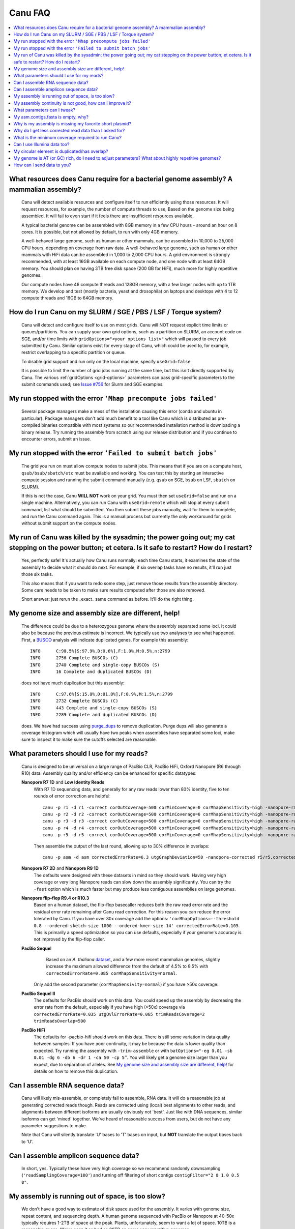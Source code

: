 
.. _faq:

Canu FAQ
========


.. contents::
  :local:


What resources does Canu require for a bacterial genome assembly? A mammalian assembly?
-------------------------------------
    Canu will detect available resources and configure itself to run efficiently using those
    resources.  It will request resources, for example, the number of compute threads to use, Based
    on the genome size being assembled. It will fail to even start if it feels there are
    insufficient resources available.

    A typical bacterial genome can be assembled with 8GB memory in a few CPU hours - around an hour
    on 8 cores.  It is possible, but not allowed by default, to run with only 4GB memory.

    A well-behaved large genome, such as human or other mammals, can be assembled in 10,000 to
    25,000 CPU hours, depending on coverage from raw data.  A well-behaved large genome, such as human or other mammals with HiFi data can be assembled in 1,000 to 2,000 CPU hours. A grid environment is strongly recommended, with at
    least 16GB available on each compute node, and one node with at least 64GB memory.  You should
    plan on having 3TB free disk space (200 GB for HiFi), much more for highly repetitive genomes.

    Our compute nodes have 48 compute threads and 128GB memory, with a few larger nodes with up to
    1TB memory.  We develop and test (mostly bacteria, yeast and drosophila) on laptops and desktops
    with 4 to 12 compute threads and 16GB to 64GB memory.


How do I run Canu on my SLURM / SGE / PBS / LSF / Torque system?
-------------------------------------
    Canu will detect and configure itself to use on most grids. Canu will NOT request explicit time limits or
    queues/partitions. You can supply your own grid options, such as a partition on SLURM, an account code 
    on SGE, and/or time limits with ``gridOptions="<your options list>"`` which will passed to every job 
    submitted by Canu.  Similar options exist for every stage of Canu, which could be used to, for example, 
    restrict overlapping to a specific partition or queue.

    To disable grid support and run only on the local machine, specify ``useGrid=false``

    It is possible to limit the number of grid jobs running at the same time, but this isn't
    directly supported by Canu.  The various :ref:`gridOptions <grid-options>` parameters
    can pass grid-specific parameters to the submit commands used; see
    `Issue #756 <https://github.com/marbl/canu/issues/756>`_ for Slurm and SGE examples.


My run stopped with the error ``'Mhap precompute jobs failed'``
-------------------------------------

    Several package managers make a mess of the installation causing this error (conda and ubuntu in particular). Package managers don't add much benefit to a tool like Canu which is distributed as pre-compiled binaries compatible with most systems so our recommended installation method is downloading a binary release. Try running the assembly from scratch using our release distribution and if you continue to encounter errors, submit an issue.

My run stopped with the error ``'Failed to submit batch jobs'``
-------------------------------------

    The grid you run on must allow compute nodes to submit jobs. This means that if you are on a
    compute host, ``qsub/bsub/sbatch/etc`` must be available and working. You can test this by
    starting an interactive compute session and running the submit command manually (e.g. ``qsub``
    on SGE, ``bsub`` on LSF, ``sbatch`` on SLURM).

    If this is not the case, Canu **WILL NOT** work on your grid. You must then set
    ``useGrid=false`` and run on a single machine. Alternatively, you can run Canu with
    ``useGrid=remote`` which will stop at every submit command, list what should be submitted. You
    then submit these jobs manually, wait for them to complete, and run the Canu command again. This
    is a manual process but currently the only workaround for grids without submit support on the
    compute nodes.


My run of Canu was killed by the sysadmin; the power going out; my cat stepping on the power button; et cetera.  Is it safe to restart?  How do I restart?
-------------------------------------

    Yes, perfectly safe!  It's actually how Canu runs normally: each time Canu starts, it examines
    the state of the assembly to decide what it should do next.  For example, if six overlap tasks
    have no results, it'll run just those six tasks.

    This also means that if you want to redo some step, just remove those results from the assembly
    directory.  Some care needs to be taken to make sure results computed after those are also
    removed.

    Short answer: just rerun the _exact_ same command as before.  It'll do the right thing.


My genome size and assembly size are different, help!
-------------------------------------
    The difference could be due to a heterozygous genome where the assembly separated some loci. It could also be because the previous estimate is incorrect. We typically use two analyses to see what happened. First, a `BUSCO <https://busco.ezlab.org>`_ analysis will indicate duplicated genes. For example this assembly::

      INFO	C:98.5%[S:97.9%,D:0.6%],F:1.0%,M:0.5%,n:2799
      INFO	2756 Complete BUSCOs (C)
      INFO	2740 Complete and single-copy BUSCOs (S)
      INFO	16 Complete and duplicated BUSCOs (D)
    
    does not have much duplication but this assembly::
    
      INFO	C:97.6%[S:15.8%,D:81.8%],F:0.9%,M:1.5%,n:2799
      INFO	2732 Complete BUSCOs (C)
      INFO	443 Complete and single-copy BUSCOs (S)
      INFO	2289 Complete and duplicated BUSCOs (D)
    
    does. We have had success using `purge_dups <https://github.com/dfguan/purge_dups>`_ to remove duplication. Purge dups will also generate a coverage histogram which will usually have two peaks when assemblies have separated some loci, make sure to inspect it to make sure the cutoffs selected are reasonable. 

What parameters should I use for my reads?
-------------------------------------
    Canu is designed to be universal on a large range of PacBio CLR, PacBio HiFi, Oxford
    Nanopore (R6 through R10) data.  Assembly quality and/or efficiency can be enhanced for specific
    datatypes:

    **Nanopore R7 1D** and **Low Identity Reads**
       With R7 1D sequencing data, and generally for any raw reads lower than 80% identity, five to
       ten rounds of error correction are helpful::

         canu -p r1 -d r1 -correct corOutCoverage=500 corMinCoverage=0 corMhapSensitivity=high -nanopore-raw your_reads.fasta
         canu -p r2 -d r2 -correct corOutCoverage=500 corMinCoverage=0 corMhapSensitivity=high -nanopore-raw r1/r1.correctedReads.fasta.gz
         canu -p r3 -d r3 -correct corOutCoverage=500 corMinCoverage=0 corMhapSensitivity=high -nanopore-raw r2/r2.correctedReads.fasta.gz
         canu -p r4 -d r4 -correct corOutCoverage=500 corMinCoverage=0 corMhapSensitivity=high -nanopore-raw r3/r3.correctedReads.fasta.gz
         canu -p r5 -d r5 -correct corOutCoverage=500 corMinCoverage=0 corMhapSensitivity=high -nanopore-raw r4/r4.correctedReads.fasta.gz

       Then assemble the output of the last round, allowing up to 30% difference in overlaps::

         canu -p asm -d asm correctedErrorRate=0.3 utgGraphDeviation=50 -nanopore-corrected r5/r5.correctedReads.fasta.gz

    **Nanopore R7 2D** and **Nanopore R9 1D**
      The defaults were designed with these datasets in mind so they should work. Having very high
      coverage or very long Nanopore reads can slow down the assembly significantly. You can try the
      ``-fast`` option which is much faster but may produce less
      contiguous assemblies on large genomes.

    **Nanopore flip-flop R9.4 or R10.3**
       Based on a human dataset, the flip-flop basecaller reduces both the raw read error rate and the residual error rate remaining after Canu read correction. For this reason you can reduce the error tolerated by Canu. If you have over 30x coverage add the options: ``'corMhapOptions=--threshold 0.8 --ordered-sketch-size 1000 --ordered-kmer-size 14' correctedErrorRate=0.105``. This is primarily a speed optimization so you can use defaults, especially if your genome's accuracy is not improved by the flip-flop caller.

    **PacBio Sequel**
       Based on an *A. thaliana* `dataset
       <http://www.pacb.com/blog/sequel-system-data-release-arabidopsis-dataset-genome-assembly/>`_,
       and a few more recent mammalian genomes, slightly increase the maximum allowed difference from the default of 4.5% to 8.5% with
       ``correctedErrorRate=0.085 corMhapSensitivity=normal``.
      Only add the second parameter (``corMhapSensivity=normal``) if you have >50x coverage.

    **PacBio Sequel II**
       The defaults for PacBio should work on this data. You could speed up the assembly by decreasing the error rate from the default, especially if you have high (>50x) coverage via ``correctedErrorRate=0.035 utgOvlErrorRate=0.065 trimReadsCoverage=2 trimReadsOverlap=500``

    **PacBio HiFi**
       The defaults for -pacbio-hifi should work on this data. There is still some variation in data quality between samples. If you have poor continuity, it may be because the data is lower quality than expected. Try running the assembly with ``-trim-assemble`` or with ``batOptions="-eg 0.01 -sb 0.01 -dg 6 -db 6 -dr 1 -ca 50 -cp 5”``. You will likely get a genome size larger than you expect, due to separation of alleles. See `My genome size and assembly size are different, help!`_ for details on how to remove this duplication.


Can I assemble RNA sequence data?
-------------------------------------
    Canu will likely mis-assemble, or completely fail to assemble, RNA data.  It will do a
    reasonable job at generating corrected reads though.  Reads are corrected using (local) best
    alignments to other reads, and alignments between different isoforms are usually obviously not
    'best'.  Just like with DNA sequences, similar isoforms can get 'mixed' together.  We've heard
    of reasonable success from users, but do not have any parameter suggestions to make.

    Note that Canu will silently translate 'U' bases to 'T' bases on input, but **NOT** translate
    the output bases back to 'U'.
    
Can I assemble amplicon sequence data?
-------------------------------------   
    In short, yes. Typically these have very high coverage so we recommend randomly downsampling (``'readSamplingCoverage=100'``) and turning off filtering of short contigs ``contigFilter="2 0 1.0 0.5 0"``.

My assembly is running out of space, is too slow?
-------------------------------------
    We don't have a good way to estimate of disk space used for the assembly. It varies with genome size, repeat content, and sequencing depth. A human genome sequenced with PacBio or Nanopore at 40-50x typically requires 1-2TB of space at the peak. Plants, unfortunately, seem to want a lot of space. 10TB is a reasonable guess. We've seen it as bad as 20TB on some very repetitive genomes.
    
    The most common cause of high disk usage is a very repetitive or large genome. There are some parameters you can tweak to both reduce disk space and speed up the run. Try adding the options ``corMhapFilterThreshold=0.0000000002 corMhapOptions="--threshold 0.80 --num-hashes 512 --num-min-matches 3 --ordered-sketch-size 1000 --ordered-kmer-size 14 --min-olap-length 2000 --repeat-idf-scale 50" mhapMemory=60g mhapBlockSize=500 ovlMerDistinct=0.975``. This will suppress repeats more than the default settings and speed up both correction and assembly.
    
    It is also possible to clean up some intermediate outputs before the assembly is complete to save space. If you already have a ```*.ovlStore.BUILDING/1-bucketize.successs`` file in your current step (e.g. ``correct```), you can clean up the files under ``1-overlapper/blocks``. You can also remove the ovlStore for the previous step if you have its output (e.g. if you have ``asm.trimmedReads.fasta.gz``, you can remove ``trimming/asm.ovlStore``). 

My assembly continuity is not good, how can I improve it?
-------------------------------------
    The most important determinant for assembly quality is sequence length, followed by the repeat
    complexity/heterozygosity of your sample.  The first thing to check is the amount of corrected
    bases output by the correction step.  This is logged in the stdout of Canu or in
    canu-scripts/canu.*.out if you are running in a grid environment. For example on `a
    haploid H. sapiens <https://www.ncbi.nlm.nih.gov/Traces/study/?acc=SAMN02744161>`_ sample:

    ::

       -- BEGIN TRIMMING
       --
       ...
       -- In gatekeeper store 'chm1/trimming/asm.gkpStore':
       --   Found 5459105 reads.
       --   Found 91697412754 bases (29.57 times coverage).
       ...

   Canu tries to correct the longest 40X of data. Some loss is normal but having output coverage
   below 20-25X is a sign that correction did not work well (assuming you have more input coverage
   than that). If that is the case, re-running with ``corMhapSensitivity=normal`` if you have >50X
   or ``corMhapSensitivity=high corMinCoverage=0`` otherwise can help. You can also increase the
   target coverage to correct ``corOutCoverage=100`` to get more correct sequences for assembly. If
   there are sufficient corrected reads, the poor assembly is likely due to either repeats in the
   genome being greater than read lengths or a high heterozygosity in the sample. Stay tuned for mor
   information on tuning unitigging in those instances.


.. _tweak:

What parameters can I tweak?
-------------------------------------
    For all stages:

    - ``rawErrorRate`` is the maximum expected difference in an alignment of two _uncorrected_
      reads.  It is a meta-parameter that sets other parameters.

    - ``correctedErrorRate`` is the maximum expected difference in an alignment of two _corrected_
      reads.  It is a meta-parameter that sets other parameters.  (If you're used to the
      ``errorRate`` parameter, multiply that by 3 and use it here.)

    - ``minReadLength`` and ``minOverlapLength``.  The defaults are to discard reads shorter than
      1000bp and to not look for overlaps shorter than 500bp.  Increasing ``minReadLength`` can
      improve run time, and increasing ``minOverlapLength`` can improve assembly quality by removing
      false overlaps.  However, increasing either too much will quickly degrade assemblies by either
      omitting valuable reads or missing true overlaps.

    For correction:

    - ``corOutCoverage`` controls how much coverage in corrected reads is generated.  The default is
      to target 40X, but, for various reasons, this results in 30X to 35X of reads being generated.

    - ``corMinCoverage``, loosely, controls the quality of the corrected reads.  It is the coverage
      in evidence reads that is needed before a (portion of a) corrected read is reported.
      Corrected reads are generated as a consensus of other reads; this is just the minimum coverage
      needed for the consensus sequence to be reported.  The default is based on input read
      coverage: 0x coverage for less than 30X input coverage, and 4x coverage for more than that.

    For assembly:

    - ``utgOvlErrorRate`` is essentially a speed optimization.  Overlaps above this error rate are
      not computed.  Setting it too high generally just wastes compute time, while setting it too
      low will degrade assemblies by missing true overlaps between lower quality reads.

    - ``utgGraphDeviation`` and ``utgRepeatDeviation`` what quality of overlaps are used in contig
      construction or in breaking contigs at false repeat joins, respectively.  Both are in terms of
      a deviation from the mean error rate in the longest overlaps.

    - ``utgRepeatConfusedBP`` controls how similar a true overlap (between two reads in the same
      contig) and a false overlap (between two reads in different contigs) need to be before the
      contig is split.  When this occurs, it isn't clear which overlap is 'true' - the longer one or
      the slightly shorter one - and the contig is split to avoid misassemblies.

    For polyploid genomes:

        Generally, there's a couple of ways of dealing with the ploidy.

        1) **Avoid collapsing the genome** so you end up with double (assuming diploid) the genome
           size as long as your divergence is above about 2% (for PacBio data). Below this
           divergence, you'd end up collapsing the variations. We've used the following parameters
           for polyploid populations (PacBio data):

           ``corOutCoverage=200 "batOptions=-dg 3 -db 3 -dr 1 -ca 500 -cp 50"``

           This will output more corrected reads (than the default 40x). The latter option will be
           more conservative at picking the error rate to use for the assembly to try to maintain
           haplotype separation. If it works, you'll end up with an assembly >= 2x your haploid
           genome size. Post-processing using gene information or other synteny information is
           required to remove redundancy from this assembly.

        2) **Smash haplotypes together** and then do phasing using another approach (like HapCUT2 or
           whatshap or others). In that case you want to do the opposite, increase the error rates
           used for finding overlaps:

           ``corOutCoverage=200 correctedErrorRate=0.15``

           When trimming, reads will be trimmed using other reads in the same
           chromosome (and probably some reads from other chromosomes).  When assembling, overlaps
           well outside the observed error rate distribution are discarded.
           
         We strongly recommend option 1 which will lead to a larger than expected genome size. See `My genome size and assembly size are different, help!`_ for details on how to remove this duplication.

    For metagenomes:

        The basic idea is to use all data for assembly rather than just the longest as default. The
        parameters we've used recently are:

          ``corOutCoverage=10000 corMhapSensitivity=high corMinCoverage=0 redMemory=32 oeaMemory=32 batMemory=200``

    For low coverage:

     - For less than 30X coverage, increase the alllowed difference in overlaps by a few percent
       (from 4.5% to 8.5% (or more) with ``correctedErrorRate=0.105`` for PacBio and from 14.4% to
       16% (or more) with ``correctedErrorRate=0.16`` for Nanopore), to adjust for inferior read
       correction.  Canu will automatically reduce ``corMinCoverage`` to zero to correct as many
       reads as possible.

    For high coverage:

     - For more than 60X coverage, decrease the allowed difference in overlaps (from 4.5% to 4.0%
       with ``correctedErrorRate=0.040`` for PacBio, from 14.4% to 12% with
       ``correctedErrorRate=0.12`` for Nanopore), so that only the better corrected reads are used.
       This is primarily an optimization for speed and generally does not change assembly
       continuity.


My asm.contigs.fasta is empty, why?
-------------------------------------
    Canu creates three assembled sequence :ref:`output files <outputs>`: ``<prefix>.contigs.fasta``,
    ``<prefix>.unitigs.fasta``, and ``<prefix>.unassembled.fasta``, where contigs are the primary
    output, unitigs are the primary output split at alternate paths,
    and unassembled are the leftover pieces.

    The :ref:`contigFilter <contigFilter>` parameter sets several parameters that control how small
    or low coverage initial contigs are handled.  By default, initial contigs with more than 50% of
    the length at less than 3X coverage will be classified as 'unassembled' and removed from the
    assembly, that is, ``contigFilter="2 0 1.0 0.5 3"``.  The filtering can be disabled by changing
    the last number from '3' to '0' (meaning, filter if 50% of the contig is less than 0X coverage).


Why is my assembly is missing my favorite short plasmid?
-------------------------------------
    In Canu v1.6 and earlier only the longest 40X of data (based on the specified genome size) is
    used for correction.  Datasets with uneven coverage or small plasmids can fail to generate
    enough corrected reads to give enough coverage for assembly, resulting in gaps in the genome or
    even no reads for small plasmids.  Set ``corOutCoverage=1000`` (or any value greater than your
    total input coverage) to correct all input data.

    An alternate approach is to correct all reads (``-correct corOutCoverage=1000``) then assemble
    40X of reads picked at random from the ``<prefix>.correctedReads.fasta.gz`` output.

    More recent Canu versions dynamically select poorly represented sequences to avoid missing short
    plasmids so this should no longer happen.

Why do I get less corrected read data than I asked for?
-------------------------------------
    Some reads are trimmed during correction due to being chimeric or because there wasn't enough
    evidence to generate a quality corrected sequence.  Typically, this results in a 25% loss.
    Setting ``corMinCoverage=0`` will report all bases, even low those of low quality.  Canu will
    trim these in its 'trimming' phase before assembly.


What is the minimum coverage required to run Canu?
-------------------------------------
    For HiFi data, we recommend 20-25x or higher. 
    For raw data, coverage more than 20X is typically enough to outperform current hybrid
    methods.  Below that, you will likely not assemble the full genome.  The following
    two papers have several examples.
     * `Koren et al. (2013) Reducing assembly complexity of microbial genomes with single-molecule sequencing <https://www.ncbi.nlm.nih.gov/pubmed/24034426>`_
     * `Koren and Walenz et al. (2017) Canu: scalable and accurate long-read assembly via adaptive k-mer weighting and repeat separation <https://www.ncbi.nlm.nih.gov/pubmed/28298431>`_

Can I use Illumina data too?
-------------------------------------
    No.  We've seen that using short reads for correction will homogenize repeats and
    mix up haplotypes.  Even though the short reads are very high quality, their length
    isn't sufficient for the true alignment to be identified, and so reads from other repeat
    instances are used for correction, resulting in incorrect corrections.

My circular element is duplicated/has overlap?
-------------------------------------
    This is expected for any circular elements. They can overlap by up to a read length due to how
    Canu constructs contigs. Canu provides an alignment string in the GFA output which can be
    converted to an alignment to identify the trimming points.

    An alternative is to run MUMmer to get self-alignments on the contig and use those trim
    points. For example, assuming the circular element is in ``tig00000099.fa``. Run::

      nucmer -maxmatch -nosimplify tig00000099.fa tig00000099.fa
      show-coords -lrcTH out.delta

    to find the end overlaps in the tig. The output would be something like::

      1	1895	48502	50400	1895	1899	99.37	50400	50400	3.76	3.77	tig00000001	tig00000001
      48502	50400	1	1895	1899	1895	99.37	50400	50400	3.77	3.76	tig00000001	tig00000001

    means trim to 1 to 48502. There is also an alternate `writeup
    <https://github.com/PacificBiosciences/Bioinformatics-Training/wiki/Circularizing-and-trimming>`_.

My genome is AT (or GC) rich, do I need to adjust parameters?  What about highly repetitive genomes?
-------------------------------------
   On bacterial genomes, no adjustment of parameters is (usually) needed.  See the next question.

   On repetitive genomes with with a significantly skewed AT/GC ratio, the Jaccard estimate used by
   MHAP is biased.  Setting ``corMaxEvidenceErate=0.15`` is sufficient to correct for the bias in
   our testing.

   In general, with high coverage repetitive genomes (such as plants) it can be beneficial to set
   the above parameter anyway, as it will eliminate repetitive matches, speed up the assembly, and
   sometime improve unitigs.


How can I send data to you?
-------------------------------------
   FTP to ftp://ftp.cbcb.umd.edu/incoming/sergek.  This is a write-only location that only the Canu
   developers can see.

   Here is a quick walk-through using a command-line ftp client (should be available on most Linux
   and OSX installations). Say we want to transfer a file named ``reads.fastq``. First, run ``ftp
   ftp.cbcb.umd.edu``, specify ``anonymous`` as the user name and hit return for password
   (blank). Then ``cd incoming/sergek``, ``put reads.fastq``, and ``quit``.

   That's it, you won't be able to see the file but we can download it.
